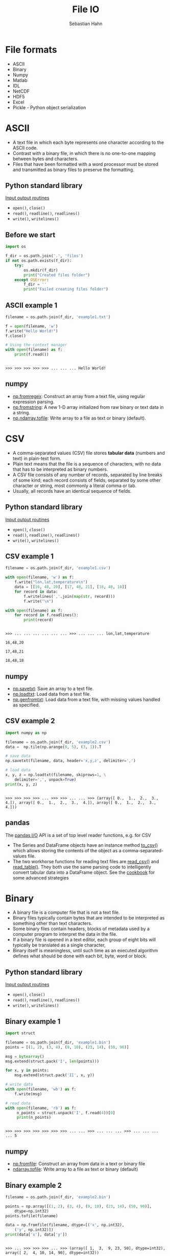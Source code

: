#+OPTIONS: reveal_center:t reveal_control:t reveal_height:-1
#+OPTIONS: reveal_history:nil reveal_keyboard:t reveal_mathjax:nil
#+OPTIONS: reveal_overview:t reveal_progress:t
#+OPTIONS: reveal_rolling_links:nil reveal_slide_number:t
#+OPTIONS: reveal_title_slide:t reveal_width:-1
#+options: toc:nil ^:nil num:nil
#+REVEAL_MARGIN: -1
#+REVEAL_MIN_SCALE: -1
#+REVEAL_MAX_SCALE: -1
#+REVEAL_ROOT: ../reveal.js
#+REVEAL_TRANS: default
#+REVEAL_SPEED: default
#+REVEAL_THEME: black
#+REVEAL_EXTRA_CSS: ../code_formatting.css
#+REVEAL_EXTRA_JS: 
#+REVEAL_HLEVEL: 1
#+REVEAL_TITLE_SLIDE_TEMPLATE: <h1>%t</h1> <h2>%a</h2> <h2>%e</h2> <h2>%d</h2>
#+REVEAL_TITLE_SLIDE_BACKGROUND:
#+REVEAL_TITLE_SLIDE_BACKGROUND_SIZE:
#+REVEAL_TITLE_SLIDE_BACKGROUND_REPEAT:
#+REVEAL_TITLE_SLIDE_BACKGROUND_TRANSITION:
#+REVEAL_MATHJAX_URL: http://cdn.mathjax.org/mathjax/latest/MathJax.js?config=TeX-AMS-MML_HTMLorMML
#+REVEAL_SLIDE_NUMBER: t
#+REVEAL_PREAMBLE:
#+REVEAL_HEAD_PREAMBLE:
#+REVEAL_POSTAMBLE:
#+REVEAL_MULTIPLEX_ID:
#+REVEAL_MULTIPLEX_SECRET:
#+REVEAL_MULTIPLEX_URL:
#+REVEAL_MULTIPLEX_SOCKETIO_URL:
#+REVEAL_PLUGINS:

#+AUTHOR: Sebastian Hahn
#+EMAIL: 
#+TITLE: File IO

* File formats
- ASCII
- Binary
- Numpy
- Matlab
- IDL
- NetCDF
- HDF5
- Excel
- Pickle - Python object serialization
* ASCII
- A text file in which each byte represents one character according to the ASCII
  code.
- Contrast with a binary file, in which there is no one-to-one mapping between
  bytes and characters.
- Files that have been formatted with a word processor must be stored and
  transmitted as binary files to preserve the formatting.
** Python standard library
[[https://docs.python.org/2/tutorial/inputoutput.html][Input output routines]]
- =open()=, =close()=
- =read()=, =readline()=, =readlines()=
- =write()=, =writelines()=
** Before we start
#+begin_src python :results output :exports both :tangle lecture8.py :session *python*
import os

f_dir = os.path.join('.', 'files')
if not os.path.exists(f_dir):
    try:
        os.mkdir(f_dir)
        print("Created files folder")
    except OSError:
        f_dir = ''
        print("Failed creating files folder")
#+end_src

#+RESULTS:

** ASCII example 1
#+begin_src python :results output :exports both :tangle lecture8.py :session *python*
filename = os.path.join(f_dir, 'example1.txt')

f = open(filename, 'w')
f.write("Hello World!")
f.close()

# Using the context manager
with open(filename) as f:
    print(f.read())
#+end_src

#+RESULTS:
: 
: >>> >>> >>> >>> >>> ... ... ... Hello World!
** numpy
- [[http://docs.scipy.org/doc/numpy/reference/generated/numpy.fromregex.html][np.fromregex]]: Construct an array from a text file, using regular expression
  parsing.
- [[http://docs.scipy.org/doc/numpy/reference/generated/numpy.fromstring.html][np.fromstring]]: A new 1-D array initialized from raw binary or text data in a
  string.
- [[http://docs.scipy.org/doc/numpy/reference/generated/numpy.ndarray.tofile.html][np.ndarray.tofile]]: Write array to a file as text or binary (default).
* CSV
- A comma-separated values (CSV) file stores *tabular data* (numbers and text)
  in plain-text form.
- Plain text means that the file is a sequence of characters, with no data that
  has to be interpreted as binary numbers. 
- A CSV file consists of any number of records, separated by line breaks of some
  kind; each record consists of fields, separated by some other character or
  string, most commonly a literal comma or tab.
- Usually, all records have an identical sequence of fields.
** Python standard library
[[https://docs.python.org/2/tutorial/inputoutput.html][Input output routines]]
- =open()=, =close()=
- =read()=, =readline()=, =readlines()=
- =write()=, =writelines()=
** CSV example 1
#+begin_src python :results output :exports both :tangle lecture8.py :session *python*
filename = os.path.join(f_dir, 'example1.csv')

with open(filename, 'w') as f:
    f.write("lon,lat,temperature\n")
    data = [[16, 48, 20], [17, 48, 21], [18, 48, 18]]
    for record in data:
        f.writelines(','.join(map(str, record)))
        f.write("\n")

with open(filename) as f:
    for record in f.readlines():
        print(record)
#+end_src
#+RESULTS:
: 
: >>> ... ... ... ... ... ... >>> ... ... ... lon,lat,temperature
: 
: 16,48,20
: 
: 17,48,21
: 
: 18,48,18
** numpy
- [[http://docs.scipy.org/doc/numpy/reference/generated/numpy.savetxt.html][np.savetxt]]: Save an array to a text file.
- [[http://docs.scipy.org/doc/numpy/reference/generated/numpy.loadtxt.html][np.loadtxt]]: Load data from a text file.
- [[http://docs.scipy.org/doc/numpy/reference/generated/numpy.genfromtxt.html][np.genfromtxt]]: Load data from a text file, with missing values handled as
  specified.
** CSV example 2
#+begin_src python :results output :exports both :tangle lecture8.py :session *python*
import numpy as np

filename = os.path.join(f_dir, 'example2.csv')
data =  np.tile(np.arange(0, 5), (3, 1)).T

# save data
np.savetxt(filename, data, header='x,y,z', delimiter=',')

# load data
x, y, z = np.loadtxt(filename, skiprows=1, \
    delimiter=',', unpack=True)
print(x, y, z)
#+end_src

#+RESULTS:
: 
: >>> >>> >>> >>> ... >>> >>> ... ... >>> (array([ 0.,  1.,  2.,  3.,  4.]), array([ 0.,  1.,  2.,  3.,  4.]), array([ 0.,  1.,  2.,  3.,  4.]))
** pandas
The [[http://pandas.pydata.org/pandas-docs/dev/io.html][pandas I/O]] API is a set of top level reader functions, e.g. for CSV
- The Series and DataFrame objects have an instance method [[http://pandas.pydata.org/pandas-docs/dev/io.html#io-store-in-csv][to_csv()]] which allows
  storing the contents of the object as a comma-separated-values file.
- The two workhorse functions for reading text files are [[http://pandas.pydata.org/pandas-docs/dev/io.html#io-read-csv-table][read_csv()]] and
  [[http://pandas.pydata.org/pandas-docs/dev/generated/pandas.io.parsers.read_table.html#pandas.io.parsers.read_table][read_table()]]. They both use the same parsing code to intelligently convert
  tabular data into a DataFrame object. See the [[http://pandas.pydata.org/pandas-docs/dev/cookbook.html#cookbook-csv][cookbook]] for some advanced
  strategies
* Binary
- A binary file is a computer file that is not a text file.
- Binary files typically contain bytes that are intended to be interpreted as
  something other than text characters.
- Some binary files contain headers, blocks of metadata used by a computer
  program to interpret the data in the file.
- If a binary file is opened in a text editor, each group of eight bits will
  typically be translated as a single character,
- Binary itself is meaningless, until such time as an executed algorithm defines
  what should be done with each bit, byte, word or block.
** Python standard library
[[https://docs.python.org/2/tutorial/inputoutput.html][Input output routines]]
- =open()=, =close()=
- =read()=, =readline()=, =readlines()=
- =write()=, =writelines()=
** Binary example 1
#+begin_src python :results output :exports both :tangle lecture8.py :session *python*
import struct

filename = os.path.join(f_dir, 'example1.bin')
points = [(1, 2), (3, 4), (9, 10), (23, 14), (50, 90)]

msg = bytearray()
msg.extend(struct.pack('I', len(points)))

for x, y in points:
    msg.extend(struct.pack('II', x, y))

# write data
with open(filename, 'wb') as f:
    f.write(msg)

# read data
with open(filename, 'rb') as f:
     n_points = struct.unpack('I', f.read(4))[0]
     print(n_points)
#+end_src

#+RESULTS:
: 
: >>> >>> >>> >>> >>> >>> >>> ... ... >>> ... ... ... >>> ... ... ... ... 5
** numpy
- [[http://docs.scipy.org/doc/numpy/reference/generated/numpy.fromfile.html][np.fromfile]]: Construct an array from data in a text or binary file
- [[http://docs.scipy.org/doc/numpy/reference/generated/numpy.ndarray.tofile.html#numpy.ndarray.tofile][ndarray.tofile]]: Write array to a file as text or binary (default)
** Binary example 2
#+begin_src python :results output :exports both :tangle lecture8.py :session *python*
filename = os.path.join(f_dir, 'example2.bin')

points = np.array([(1, 2), (3, 4), (9, 10), (23, 14), (50, 90)], 
    dtype=np.int32)
points.tofile(filename)

data = np.fromfile(filename, dtype=[('x', np.int32), 
    ('y', np.int32)])
print(data['x'], data['y'])
#+end_src

#+RESULTS:
: 
: >>> ... >>> >>> >>> ... >>> (array([ 1,  3,  9, 23, 50], dtype=int32), array([ 2,  4, 10, 14, 90], dtype=int32))
* Numpy
- There are a number of various [[http://docs.scipy.org/doc/numpy/reference/routines.io.html][Numpy IO routines]] (e.g. text, binary and NPZ)
- *NPZ*: a standard binary file format for persisting a single arbitrary Numpy
  array on disk. The format stores all of the shape and dtype information
  necessary to reconstruct the array correctly even on another machine with a
  different architecture.
** numpy
- [[http://docs.scipy.org/doc/numpy/reference/generated/numpy.load.html#numpy.load][np.load]]: load arrays or pickled objects from .npy, .npz or pickled files.
- [[http://docs.scipy.org/doc/numpy/reference/generated/numpy.save.html#numpy.save][np.save]]: Save an array to a binary file in NumPy .npy format.
- [[http://docs.scipy.org/doc/numpy/reference/generated/numpy.savez.html#numpy.savez][np.savez]]: Save several arrays into a single file in uncompressed .npz format.
- [[http://docs.scipy.org/doc/numpy/reference/generated/numpy.savez_compressed.html#numpy.savez_compressed][np.savez_compressed]]: Save several arrays into a single file in compressed .npz
  format.
** Numpy example 1
#+begin_src python :results output :exports both :tangle lecture8.py :session *python*
filename = os.path.join(f_dir, 'example1.npy')
x = np.arange(10)

# save data
np.save(filename, x)

# load data
data = np.load(filename)
print(data)
#+end_src

#+RESULTS:
: 
: >>> >>> ... >>> >>> ... >>> [0 1 2 3 4 5 6 7 8 9]
** Numpy example 2
#+begin_src python :results output :exports both :tangle lecture8.py :session *python*
filename = os.path.join(f_dir, 'example2.npz')
x = np.arange(4).reshape(2, 2)
y = np.sin(x)

# save data
np.savez(filename, x, y=y)

# load data
data = np.load(filename)

print(data)
print('x:', data['arr_0'])
print('y:', data['y'])
#+end_src

#+RESULTS:
: 
: >>> >>> >>> ... >>> >>> ... >>> >>> <numpy.lib.npyio.NpzFile object at 0x7efec1156dd0>
: ('x:', array([[0, 1],
:        [2, 3]]))
: ('y:', array([[ 0.        ,  0.84147098],
:        [ 0.90929743,  0.14112001]]))
* Matlab
- Scipy.io has many [[http://docs.scipy.org/doc/scipy/reference/io.html][modules, classes, and functions]] available to read data from and
  write data to a variety of file formats.
- Saving and loading Matlab files (.mat)
  - supports: v4 (Level 1.0), v6 and v7 to 7.2 matfiles
** scipy.io
- [[https://docs.scipy.org/doc/scipy/reference/generated/scipy.io.loadmat.html#scipy.io.loadmat][loadmat]]: Load MATLAB file
- [[https://docs.scipy.org/doc/scipy/reference/generated/scipy.io.savemat.html][savemat]]: Save a dictionary of names and arrays into a MATLAB-style .mat file.
- [[https://docs.scipy.org/doc/scipy/reference/generated/scipy.io.whosmat.html][whosmat]]: List variables inside a MATLAB file
** Matlab example 1
#+begin_src python :results output :exports both :tangle lecture8.py :session *python*
from scipy.io import loadmat, savemat, whosmat

filename = os.path.join(f_dir, 'example1.mat')
x = np.arange(10)

# save data
savemat(filename, {'var1': x})

# load data
data = loadmat(filename)

print(data['var1'])
#+end_src

#+RESULTS:
: 
: >>> >>> >>> >>> ... >>> >>> ... >>> >>> [[0 1 2 3 4 5 6 7 8 9]]
** Matlab example 2
#+begin_src python :results output :exports both :tangle lecture8.py :session *python*
filename = os.path.join(f_dir, 'example2.mat')
x = np.arange(4).reshape(2, 2)
y = np.sin(x)

# save data
savemat(filename, {'var1': x, 'y': y})

# show variables
print(whosmat(filename))

# load data
data = loadmat(filename)

print(data['y'])
#+end_src

#+RESULTS:
: 
: >>> >>> >>> ... >>> >>> ... [('y', (2, 2), 'double'), ('var1', (2, 2), 'int64')]
: >>> ... >>> >>> [[ 0.          0.84147098]
:  [ 0.90929743  0.14112001]]
* IDL (Exelis VIS)
Scipy.io also supports reading IDL (.sav) files
- [[http://docs.scipy.org/doc/scipy/reference/generated/scipy.io.readsav.html#scipy.io.readsav][readsav]]: Read an IDL .sav file 

[[http://www.exelisvis.com/docs/overview_of_save_files.html][Overview of SAVE files]] (from [[http://www.exelisvis.com][Exelisvis]]): You can create binary files containing
data variables, system variables, functions, procedures, or objects using the
SAVE procedure. These SAVE files can be shared with other users who will be able
to execute the program, but who will not have access to the IDL code that
created it. Variables that are used from session to session can be saved as and
recovered from a SAVE file.
* NetCDF
- [[http://www.unidata.ucar.edu/software/netcdf/][NetCDF]] (Network Common Data Form) is a set of software libraries and self-
  describing, machine-independent data formats that support the creation,
  access, and sharing of array-oriented scientific data.
- NetCDF data is:
  - *Self-Describing*: Metadata information about the data are included.
  - *Portable*: Accessable by computers with different ways of storing integers,
    characters, and floating-point numbers.
** NetCDF
- NetCDF data is:
  - *Scalable*: A small subset of a large dataset may be accessed efficiently.
  - *Appendable*: Data may be appended to a properly structured netCDF file.
  - *Sharable*: One writer and multiple readers may simultaneously access the same
    netCDF file.
  - *Archivable*: Access to all earlier forms of netCDF data will be supported by
    current and future versions of the software.
- Python package: [[https://code.google.com/p/netcdf4-python/][netCDF4]]
** netCDF4 example 1 - part 1
#+begin_src python :results output :exports both :tangle lecture8.py :session *python*
import netCDF4

filename = os.path.join(f_dir, 'example1.nc')

f = netCDF4.Dataset(filename, 'w', format='NETCDF4')
grp_temp = f.createGroup("temperature")
subgrp_air = grp_temp.createGroup("air")
subgrp_soil = grp_temp.createGroup("soil")

print(grp_temp.groups)
#+end_src

#+RESULTS:
#+begin_example

>>> >>> >>> >>> >>> >>> >>> >>> OrderedDict([('air', <type 'netCDF4.Group'>
group /temperature/air:
    dimensions(sizes): 
    variables(dimensions): 
    groups: 
), ('soil', <type 'netCDF4.Group'>
group /temperature/soil:
    dimensions(sizes): 
    variables(dimensions): 
    groups: 
)])
#+end_example
** netCDF4 example 1 - part 2
#+begin_src python :results output :exports both :tangle lecture8.py :session *python*
# Create Dimension
lat = f.createDimension('lat', 50)
lon = f.createDimension('lon', 50)
time = f.createDimension('time', None)
print(f.dimensions)

# Datasets and Attributes
soil_temp = np.ones((50, 50))
soil_dset = subgrp_soil.createVariable("Soil Temperature",
    soil_temp.dtype.name, ('lat', 'lon'))
soil_dset[:] = soil_temp

# http://docs.python.org/2/library/functions.html#setattr
# setattr(x, 'foobar', 123) is equivalent to x.foobar = 123
setattr(soil_dset, 'unit', 'degree celsius')
soil_dset.scaling = 1
f.close()
#+end_src

#+RESULTS:
: 
: >>> >>> >>> OrderedDict([('lat', <type 'netCDF4.Dimension'>: name = 'lat', size = 50
: ), ('lon', <type 'netCDF4.Dimension'>: name = 'lon', size = 50
: ), ('time', <type 'netCDF4.Dimension'> (unlimited): name = 'time', size = 0
: )])
** netCDF4 example 1 - part 3
#+begin_src python :results output :exports both :tangle lecture8.py :session *python*
with netCDF4.Dataset(filename) as f:
    print(f.dimensions)
    print(f.groups['temperature'].groups['soil'].variables['Soil Temperature'])
#+end_src

#+RESULTS:
#+begin_example

... ... OrderedDict([(u'lat', <type 'netCDF4.Dimension'>: name = 'lat', size = 50
), (u'lon', <type 'netCDF4.Dimension'>: name = 'lon', size = 50
), (u'time', <type 'netCDF4.Dimension'> (unlimited): name = 'time', size = 0
)])
<type 'netCDF4.Variable'>
float64 Soil Temperature(lat, lon)
    unit: degree celsius
    scaling: 1
path = /temperature/soil
unlimited dimensions: 
current shape = (50, 50)
filling on, default _FillValue of 9.96920996839e+36 used
#+end_example
** netCDF4 example 1 - part 4
#+begin_src python :results output :exports both :tangle lecture8.py :session *python*
with netCDF4.Dataset(filename) as f:
    print(f.groups['temperature'].groups['soil'].\
        variables['Soil Temperature'][:])
    print(f.groups['temperature'].groups['soil'].\
        variables['Soil Temperature'].unit)
#+end_src

#+RESULTS:
: 
: ... ... ... ... [[ 1.  1.  1. ...,  1.  1.  1.]
:  [ 1.  1.  1. ...,  1.  1.  1.]
:  [ 1.  1.  1. ...,  1.  1.  1.]
:  ..., 
:  [ 1.  1.  1. ...,  1.  1.  1.]
:  [ 1.  1.  1. ...,  1.  1.  1.]
:  [ 1.  1.  1. ...,  1.  1.  1.]]
: degree celsius
* HDF5
- [[https://www.hdfgroup.org/HDF5/][HDF5]] is a data model, library, and file format for storing and managing data. 
- It supports an unlimited variety of datatypes, and is designed for flexible
  and efficient I/O and for high volume and complex data. 
- HDF5 is portable and is extensible, allowing applications to evolve in their
  use of HDF5.
- Python package [[http://www.h5py.org/][h5py]]
** hdf5 example 1 - part 1
#+begin_src python :results output :exports both :tangle lecture8.py :session *python*
import h5py

filename = os.path.join(f_dir, 'example1.hdf5')

with h5py.File(filename, 'w') as f:
    grp_temp = f.create_group("temp")
    subgrp_soil = grp_temp.create_group("soil")
    soil_temp = np.arange(400)
    soil_dset = subgrp_soil.create_dataset("Soil Temperature", \
        data=soil_temp)
    soil_dset.attrs['unit'] = 'degree celsius'
    print(soil_dset)
#+end_src
#+RESULTS:
: 
: >>> >>> >>> ... ... ... ... ... ... ... ... <HDF5 dataset "Soil Temperature": shape (400,), type "<i8">
** hdf5 example 1 - part 2
#+begin_src python :results output :exports both :tangle lecture8.py :session *python*
filename = os.path.join(f_dir, 'example1.hdf5')

with h5py.File(filename) as f:
    print(f['temp/soil'].keys())
    print(f['temp/soil/Soil Temperature'])
    print(f['temp/soil/Soil Temperature'][20:40])
#+end_src
#+RESULTS:
: 
: >>> ... ... ... ... [u'Soil Temperature']
: <HDF5 dataset "Soil Temperature": shape (400,), type "<i8">
: [20 21 22 23 24 25 26 27 28 29 30 31 32 33 34 35 36 37 38 39]
* Excel
- [[https://openpyxl.readthedocs.org][Openpyxl]] is a Python library for reading and writing Excel 2010
  xlsx/xlsm/xltx/xltm files.
- It was born from lack of existing library to read/write natively from Python
  the Office Open XML format.
- The package openpyxl is used by [[http://pandas.pydata.org/][Pandas]] to store e.g. DataFrames in Excel
  sheets
** excel example 1 - part 1
There is currently an [[https://github.com/pydata/pandas/issues/8342][issue]] between pandas (0.16.0) and the latest openpyxl
(2.2.2) version, but it works with an older version of openpyxl (1.8.6)
- pip install [[https://pypi.python.org/pypi/openpyxl/][openpyxl==1.8.6]]
- pip install [[https://pypi.python.org/pypi/xlrd][xlrd]]
** excel example 1 - part 2
#+begin_src python :results output :exports both :tangle lecture8.py :session *python*
import pandas as pd

filename = os.path.join(f_dir, 'example1.xlsx')

df = pd.DataFrame({'A': [1, 2, 3], 'B': [4, 5, 6]})
df.to_excel(filename)

data = pd.io.excel.read_excel(filename)
print(type(data), data)
#+end_src

#+RESULTS:
: 
: >>> >>> >>> >>> >>> >>> >>> (<class 'pandas.core.frame.DataFrame'>,    A  B
: 0  1  4
: 1  2  5
: 2  3  6)
* Pickle
- The pickle module implements a fundamental, but powerful algorithm for
  serializing and de-serializing a Python object structure.
- Pickling is the process whereby a Python object hierarchy is converted into a
  byte stream, and unpickling is the inverse operation, whereby a byte stream is
  converted back into an object hierarchy.
- [[https://docs.python.org/2/library/pickle.html][This documentation]] describes both the pickle module and the cPickle module.
** Pickle example 1 
#+begin_src python :results output :exports both :tangle lecture8.py :session *python*
import pickle

filename = os.path.join(f_dir, 'example1.pickle')

data = {'a': [1, 2.0, 3, 4+6j],
        'b': ('string', u'Unicode string'),
        'c': None}

with open(filename, 'wb') as f:
    pickle.dump(data, f)

with open(filename, 'rb') as f:
    print(pickle.load(f))
#+end_src

#+RESULTS:
: 
: >>> >>> >>> ... ... >>> >>> ... ... >>> ... ... {'a': [1, 2.0, 3, (4+6j)], 'c': None, 'b': ('string', u'Unicode string')}
* Exercise
** CSV
Write a text file using =np.savetxt()= which contains 3 columns x, y, z:

#+begin_example
x = 2, 4, 6, ..., 18 
y = 4, 8, 12, ..., 36 
z = 98, 95, 92, ..., 82
#+end_example

And try to read the file you just wrote using =np.loadtxt()=
HINT: =data = np.vstack((x, y, z)).T=
*** Solution                                                     :noexport:
#+begin_src python :results output :exports both :session *python*
filename = os.path.join(f_dir, 'exercise.csv')

x = np.arange(2, 20, 2)
y = x * 2
z = np.arange(98, 80, -2)

data = np.vstack((x, y, z)).T
np.savetxt(filename, data)

print(np.loadtxt(filename))
#+end_src
** NPZ
Use x, y, z again and save them using =np.savez()= and read them using
=np.load()=
*** Solution                                                     :noexport:
#+begin_src python :results output :exports both :session *python*
filename = os.path.join(f_dir, 'exercise.npz')

np.savez(filename, x=x, y=y, z=z)
data = np.load(filename)
print(data['x'], data['y'], data['z'])
#+end_src
** Binary
Write a binary file using =ndarray.tofile()= with 10 records, where a record looks
like: 

#+begin_example
dtype = np.dtype([('id', np.float64),
                  ('height', np.float32),
                  ('weight', np.float32)])
#+end_example

And read it using =np.fromfile()=
*** Solution                                                     :noexport:
#+begin_src python :results output :exports both :session *python*
filename = os.path.join(f_dir, 'exercise.bin')

dtype = np.dtype([('id', np.float64),
                  ('height', np.float32),
                  ('weight', np.float32)])

records = np.zeros(10, dtype=dtype)
records.tofile(filename)

print(np.fromfile(filename, dtype=dtype))
#+end_src
